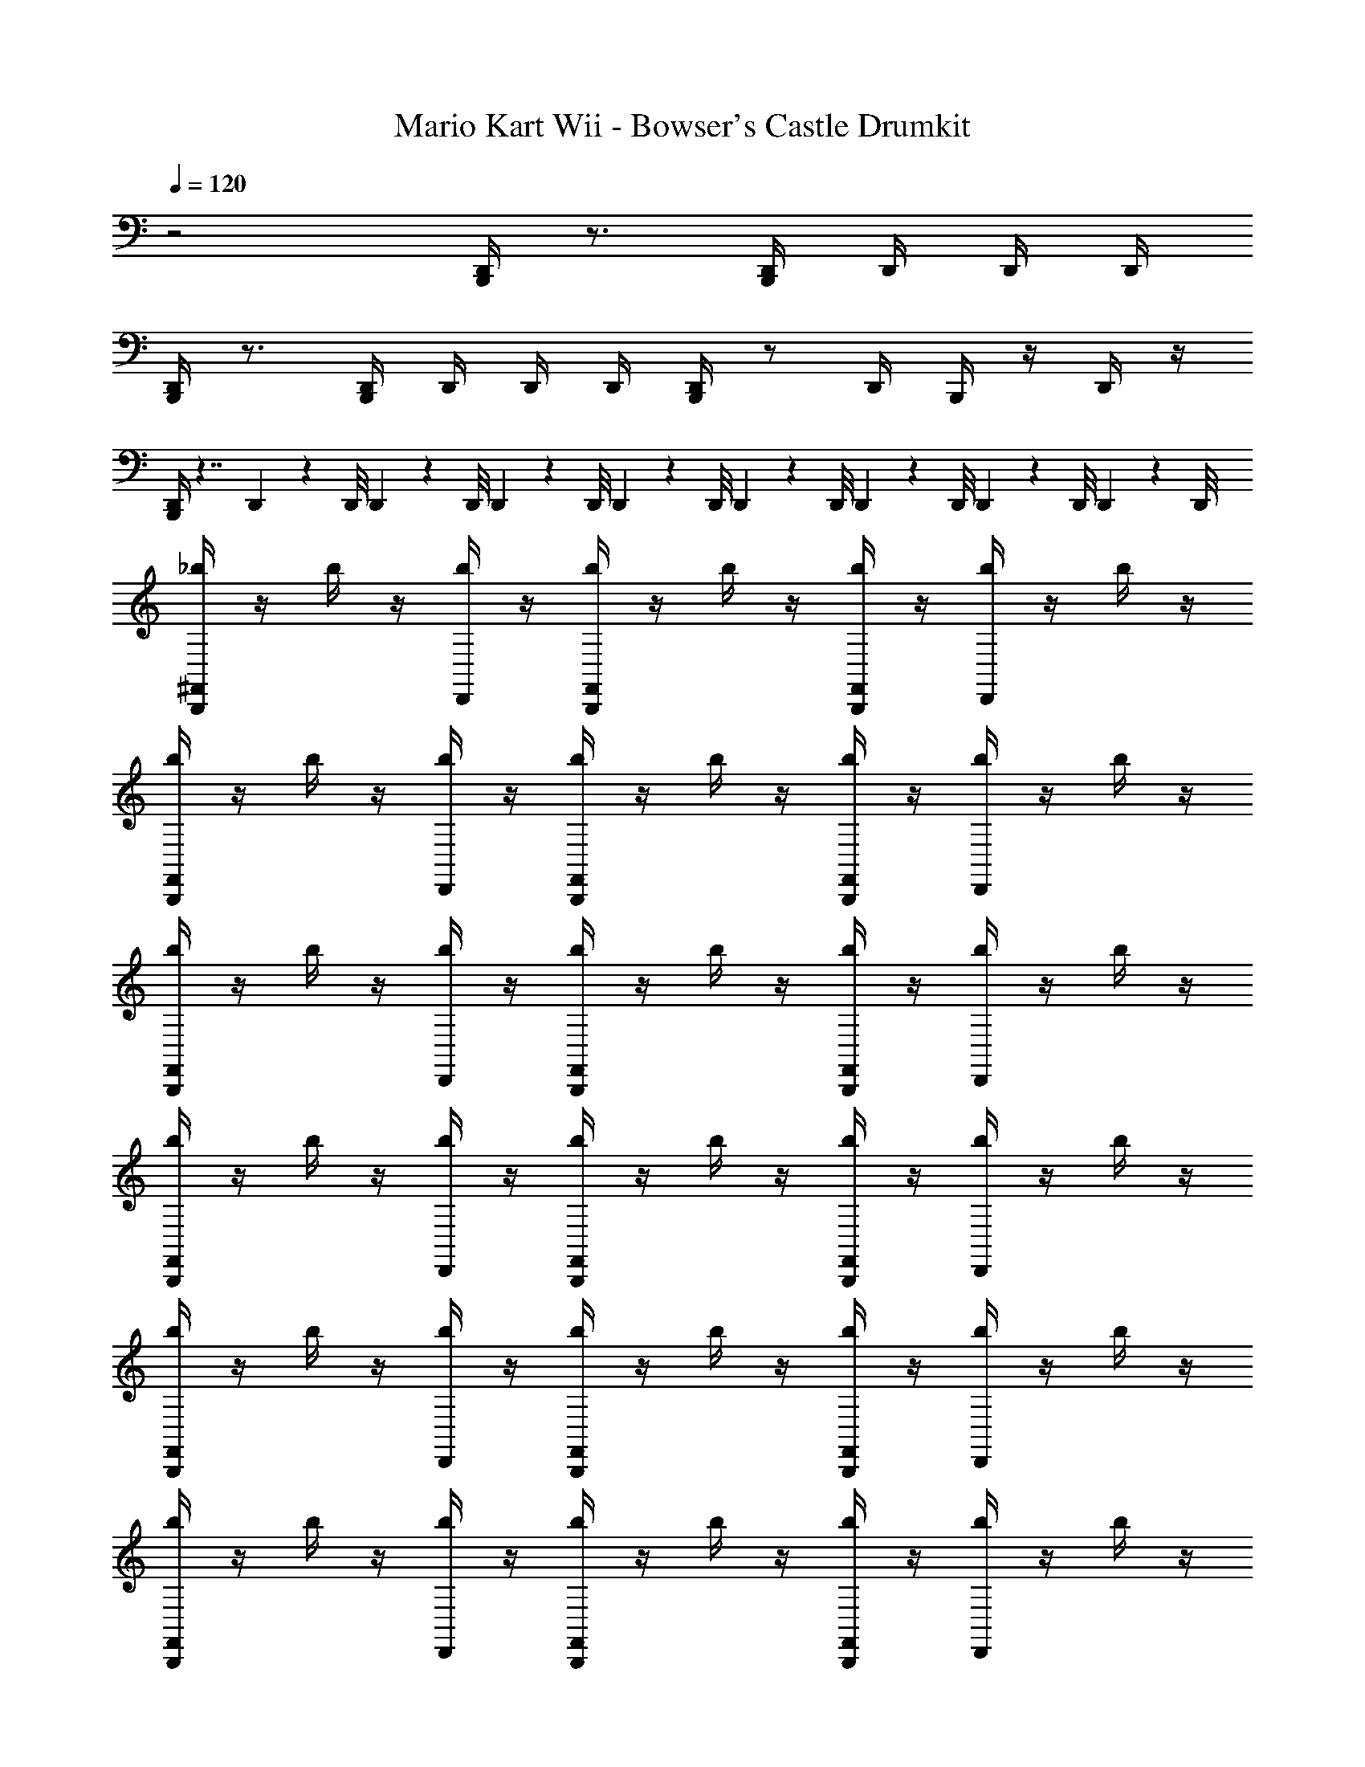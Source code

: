 X: 1
T: Mario Kart Wii - Bowser's Castle Drumkit
Z: ABC Generated by Starbound Composer v0.8.7
L: 1/4
Q: 1/4=120
K: C
z2 [B,,,/4D,,/4] z3/4 [B,,,/4D,,/4] D,,/4 D,,/4 D,,/4 
[B,,,/4D,,/4] z3/4 [B,,,/4D,,/4] D,,/4 D,,/4 D,,/4 [B,,,/4D,,/4] z/ D,,/4 B,,,/4 z/4 D,,/4 z/4 
[B,,,/4D,,/4] z7/4 D,,/9 z/72 D,,/8 D,,3/28 z/56 D,,/8 D,,/9 z/72 D,,/8 D,,3/28 z/56 D,,/8 D,,/9 z/72 D,,/8 D,,3/28 z/56 D,,/8 D,,/9 z/72 D,,/8 D,,3/28 z/56 D,,/8 
[_b/4^F,,/4B,,,/4] z/4 b/4 z/4 [D,,/4b/4] z/4 [B,,,/4F,,/4b/4] z/4 b/4 z/4 [F,,/4B,,,/4b/4] z/4 [D,,/4b/4] z/4 b/4 z/4 
[B,,,/4F,,/4b/4] z/4 b/4 z/4 [D,,/4b/4] z/4 [B,,,/4F,,/4b/4] z/4 b/4 z/4 [F,,/4B,,,/4b/4] z/4 [D,,/4b/4] z/4 b/4 z/4 
[b/4B,,,/4F,,/4] z/4 b/4 z/4 [D,,/4b/4] z/4 [B,,,/4F,,/4b/4] z/4 b/4 z/4 [F,,/4B,,,/4b/4] z/4 [D,,/4b/4] z/4 b/4 z/4 
[b/4B,,,/4F,,/4] z/4 b/4 z/4 [b/4D,,/4] z/4 [b/4B,,,/4F,,/4] z/4 b/4 z/4 [b/4F,,/4B,,,/4] z/4 [b/4D,,/4] z/4 b/4 z/4 
[B,,,/4F,,/4b/4] z/4 b/4 z/4 [D,,/4b/4] z/4 [B,,,/4F,,/4b/4] z/4 b/4 z/4 [F,,/4B,,,/4b/4] z/4 [b/4D,,/4] z/4 b/4 z/4 
[b/4F,,/4B,,,/4] z/4 b/4 z/4 [b/4D,,/4] z/4 [b/4B,,,/4F,,/4] z/4 b/4 z/4 [b/4F,,/4B,,,/4] z/4 [b/4D,,/4] z/4 b/4 z/4 
[b/4F,,/4B,,,/4] z/4 b/4 z/4 [b/4D,,/4] z/4 [B,,,/4F,,/4b/4] z/4 b/4 z/4 [F,,/4B,,,/4b/4] z/4 [b/4D,,/4] z/4 b/4 z/4 
[b/4F,,/4B,,,/4] z/4 b/4 z/4 [b/4D,,/4] z/4 [B,,,/4F,,/4b/4] z/4 b/4 z/4 [F,,/4B,,,/4b/4] z/4 [b/4D,,/4] z/4 b/4 z/4 
[b/4F,,/4B,,,/4] z/4 b/4 z/4 [D,,/4b/4] z/4 [B,,,/4F,,/4b/4] z/4 b/4 z/4 [F,,/4B,,,/4b/4] z/4 [b/4D,,/4] z/4 b/4 z/4 
[b/4F,,/4B,,,/4] z/4 b/4 z/4 [b/4D,,/4] z/4 [b/4B,,,/4F,,/4] z/4 b/4 z/4 [b/4F,,/4B,,,/4] z/4 [b/4D,,/4] z/4 b/4 z/4 
[b/4F,,/4B,,,/4] z/4 b/4 z/4 [b/4D,,/4] z/4 [b/4B,,,/4F,,/4] z/4 b/4 z/4 [b/4F,,/4B,,,/4] z/4 [b/4D,,/4] z/4 b/4 z/4 
[b/4F,,/4B,,,/4] z/4 b/4 z/4 [b/4D,,/4] z/4 [b/4B,,,/4F,,/4] z/4 b/4 z/4 [b/4F,,/4B,,,/4] z/4 [b/4D,,/4] z/4 b/4 z/4 
[b/4F,,/4B,,,/4] z/4 b/4 z/4 [D,,/4b/4] z/4 [B,,,/4F,,/4b/4] z/4 b/4 z/4 [F,,/4B,,,/4b/4] z/4 [b/4D,,/4] z/4 b/4 z/4 
[b/4F,,/4B,,,/4] z/4 b/4 z/4 [b/4D,,/4] z/4 [B,,,/4F,,/4b/4] z/4 b/4 z/4 [F,,/4B,,,/4b/4] z/4 [b/4D,,/4] z/4 b/4 z/4 
[b/4F,,/4B,,,/4] z/4 b/4 z/4 [b/4D,,/4] z/4 [B,,,/4F,,/4b/4] z/4 b/4 z/4 [F,,/4B,,,/4b/4] z/4 [b/4D,,/4] z/4 b/4 z/4 
[b/4F,,/4B,,,/4] z/4 b/4 z/4 [b/4D,,/4] z/4 [b/4B,,,/4F,,/4] z/4 b/4 z/4 [b/4F,,/4B,,,/4] z/4 [b/4D,,/4] z/4 b/4 z/4 
[b/4F,,/4B,,,/4] z/4 b/4 z/4 [b/4D,,/4] z/4 [b/4B,,,/4F,,/4] z/4 b/4 z/4 [b/4F,,/4B,,,/4] z/4 [b/4D,,/4] z/4 b/4 z/4 
[b/4F,,/4B,,,/4] z/4 b/4 z/4 [b/4D,,/4] z/4 [B,,,/4F,,/4b/4] z/4 b/4 z/4 [F,,/4B,,,/4b/4] z/4 [b/4D,,/4] z/4 b/4 z/4 
[b/4F,,/4B,,,/4] z/4 b/4 z/4 [D,,/4b/4] z/4 [B,,,/4F,,/4b/4] z/4 b/4 z/4 [F,,/4B,,,/4b/4] z/4 [D,,/4b/4] z/4 b/4 z/4 
[b/4F,,/4B,,,/4] z/4 b/4 z/4 [b/4D,,/4] z/4 [b/4B,,,/4F,,/4] z/4 b/4 z/4 [b/4F,,/4B,,,/4] z/4 [b/4D,,/4] z/4 b/4 z/4 
[b/4F,,/4B,,,/4B,/4] z/4 b/4 z/4 [D,,/4b/4] z/4 [B,,,/4F,,/4b/4] z/4 b/4 z/4 [F,,/4B,,,/4b/4] z/4 [b/4D,,/4] z/4 b/4 z/4 
[b/4F,,/4B,,,/4] z/4 b/4 z/4 [b/4D,,/4] z/4 [B,,,/4F,,/4b/4] z/4 b/4 z/4 [F,,/4B,,,/4b/4] z/4 [b/4D,,/4] z/4 b/4 z/4 
[b/4F,,/4B,,,/4] z/4 b/4 z/4 [D,,/4b/4] z/4 [B,,,/4F,,/4b/4] z/4 b/4 z/4 [F,,/4B,,,/4b/4] z/4 [D,,/4b/4] z/4 b/4 z/4 
[B,,,/4F,,/4b/4] z/4 b/4 z/4 [D,,/4b/4] z/4 [B,,,/4F,,/4b/4] z/4 b/4 z/4 [F,,/4B,,,/4b/4] z/4 [D,,/4b/4] z/4 b/4 z/4 
[b/4F,,/4B,,,/4] z/4 b/4 z/4 [D,,/4b/4] z/4 [B,,,/4F,,/4b/4] z/4 b/4 z/4 [F,,/4B,,,/4b/4] z/4 [b/4D,,/4] z/4 b/4 z/4 
[b/4F,,/4B,,,/4] z/4 b/4 z/4 [b/4D,,/4] z/4 [B,,,/4F,,/4b/4] z/4 b/4 z/4 [F,,/4B,,,/4b/4] z/4 [b/4D,,/4] z/4 b/4 z/4 
[b/4F,,/4B,,,/4] z/4 b/4 z/4 [D,,/4b/4] z/4 [B,,,/4F,,/4b/4] z/4 b/4 z/4 [F,,/4B,,,/4b/4] z/4 [D,,/4b/4] z/4 b/4 z/4 
[b/4F,,/4B,,,/4] z/4 b/4 z/4 [D,,/4b/4] z/4 [B,,,/4F,,/4b/4] z/4 b/4 z/4 [F,,/4B,,,/4b/4] z/4 [D,,/4b/4] z/4 b/4 z/4 
[b/4F,,/4B,,,/4] z/4 b/4 z/4 [D,,/4b/4] z/4 [B,,,/4F,,/4b/4] z/4 b/4 z/4 [F,,/4B,,,/4b/4] z/4 [b/4D,,/4] z/4 b/4 z/4 
[b/4F,,/4B,,,/4] z/4 b/4 z/4 [b/4D,,/4] z/4 [B,,,/4F,,/4b/4] z/4 b/4 z/4 [F,,/4B,,,/4b/4] z/4 [b/4D,,/4] z/4 b/4 z/4 
[b/4F,,/4B,,,/4] z/4 b/4 z/4 [D,,/4b/4] z/4 [B,,,/4F,,/4b/4] z/4 b/4 z/4 [F,,/4B,,,/4b/4] z/4 [D,,/4b/4] z/4 b/4 z/4 
[b/4F,,/4B,,,/4] z/4 b/4 z/4 [D,,/4b/4] z/4 [B,,,/4F,,/4b/4] z/4 b/4 z/4 [F,,/4B,,,/4b/4] z/4 [D,,/4b/4] z/4 b/4 z/4 
[b/4F,,/4B,,,/4] z/4 b/4 z/4 [D,,/4b/4] z/4 [B,,,/4F,,/4b/4] z/4 b/4 z/4 [F,,/4B,,,/4b/4] z/4 [b/4D,,/4] z/4 b/4 z/4 
[b/4F,,/4B,,,/4] z/4 b/4 z/4 [b/4D,,/4] z/4 [B,,,/4F,,/4b/4] z/4 b/4 z/4 [F,,/4B,,,/4b/4] z/4 [b/4D,,/4] z/4 b/4 z/4 
[b/4F,,/4B,,,/4] z/4 b/4 z/4 [D,,/4b/4] z/4 [B,,,/4F,,/4b/4] z/4 b/4 z/4 [F,,/4B,,,/4b/4] z/4 [D,,/4b/4] z/4 b/4 z/4 
[b/4F,,/4B,,,/4] z/4 b/4 z/4 [D,,/4b/4] z/4 [B,,,/4F,,/4b/4] z/4 b/4 z/4 [F,,/4B,,,/4b/4] z/4 [D,,/4b/4] z/4 b/4 z/4 
[b/4F,,/4B,,,/4B,/4] z/4 b/4 z/4 [D,,/4b/4] z/4 [B,,,/4F,,/4b/4] z/4 b/4 z/4 [F,,/4B,,,/4b/4] z/4 [D,,/4b/4] z/4 b/4 z/4 
[b/4B,,,/4F,,/4] z/4 b/4 z/4 [b/4D,,/4] z/4 [b/4B,,,/4F,,/4] z/4 b/4 z/4 [b/4F,,/4B,,,/4] z/4 [b/4D,,/4] z/4 b/4 z/4 
[B,,,/4F,,/4b/4] z/4 b/4 z/4 [D,,/4b/4] z/4 [B,,,/4F,,/4b/4] z/4 b/4 z/4 [F,,/4B,,,/4b/4] z/4 [D,,/4b/4] z/4 b/4 z/4 
[b/4B,,,/4F,,/4] z/4 b/4 z/4 [b/4D,,/4] z/4 [b/4B,,,/4F,,/4] z/4 b/4 z/4 [b/4F,,/4B,,,/4] z/4 [b/4D,,/4] z/4 b/4 z/4 
[B,,,/4F,,/4b/4] z/4 b/4 z/4 [D,,/4b/4] z/4 [B,,,/4F,,/4b/4] z/4 b/4 z/4 [F,,/4B,,,/4b/4] z/4 [b/4D,,/4] z/4 b/4 z/4 
[b/4F,,/4B,,,/4] z/4 b/4 z/4 [b/4D,,/4] z/4 [b/4B,,,/4F,,/4] z/4 b/4 z/4 [b/4F,,/4B,,,/4] z/4 [b/4D,,/4] z/4 b/4 z/4 
[b/4F,,/4B,,,/4] z/4 b/4 z/4 [b/4D,,/4] z/4 [B,,,/4F,,/4b/4] z/4 b/4 z/4 [F,,/4B,,,/4b/4] z/4 [b/4D,,/4] z/4 b/4 z/4 
[b/4F,,/4B,,,/4] z/4 b/4 z/4 [b/4D,,/4] z/4 [B,,,/4F,,/4b/4] z/4 b/4 z/4 [F,,/4B,,,/4b/4] z/4 [b/4D,,/4] z/4 b/4 z/4 
[b/4F,,/4B,,,/4] z/4 b/4 z/4 [D,,/4b/4] z/4 [B,,,/4F,,/4b/4] z/4 b/4 z/4 [F,,/4B,,,/4b/4] z/4 [b/4D,,/4] z/4 b/4 z/4 
[b/4F,,/4B,,,/4] z/4 b/4 z/4 [b/4D,,/4] z/4 [b/4B,,,/4F,,/4] z/4 b/4 z/4 [b/4F,,/4B,,,/4] z/4 [b/4D,,/4] z/4 b/4 z/4 
[b/4F,,/4B,,,/4] z/4 b/4 z/4 [b/4D,,/4] z/4 [b/4B,,,/4F,,/4] z/4 b/4 z/4 [b/4F,,/4B,,,/4] z/4 [b/4D,,/4] z/4 b/4 z/4 
[b/4F,,/4B,,,/4] z/4 b/4 z/4 [b/4D,,/4] z/4 [b/4B,,,/4F,,/4] z/4 b/4 z/4 [b/4F,,/4B,,,/4] z/4 [b/4D,,/4] z/4 b/4 z/4 
[b/4F,,/4B,,,/4] z/4 b/4 z/4 [D,,/4b/4] z/4 [B,,,/4F,,/4b/4] z/4 b/4 z/4 [F,,/4B,,,/4b/4] z/4 [b/4D,,/4] z/4 b/4 z/4 
[b/4F,,/4B,,,/4] z/4 b/4 z/4 [b/4D,,/4] z/4 [B,,,/4F,,/4b/4] z/4 b/4 z/4 [F,,/4B,,,/4b/4] z/4 [b/4D,,/4] z/4 b/4 z/4 
[b/4F,,/4B,,,/4] z/4 b/4 z/4 [b/4D,,/4] z/4 [B,,,/4F,,/4b/4] z/4 b/4 z/4 [F,,/4B,,,/4b/4] z/4 [b/4D,,/4] z/4 b/4 z/4 
[b/4F,,/4B,,,/4] z/4 b/4 z/4 [b/4D,,/4] z/4 [b/4B,,,/4F,,/4] z/4 b/4 z/4 [b/4F,,/4B,,,/4] z/4 [b/4D,,/4] z/4 b/4 z/4 
[b/4F,,/4B,,,/4] z/4 b/4 z/4 [b/4D,,/4] z/4 [b/4B,,,/4F,,/4] z/4 b/4 z/4 [b/4F,,/4B,,,/4] z/4 [b/4D,,/4] z/4 b/4 z/4 
[b/4F,,/4B,,,/4] z/4 b/4 z/4 [b/4D,,/4] z/4 [B,,,/4F,,/4b/4] z/4 b/4 z/4 [F,,/4B,,,/4b/4] z/4 [b/4D,,/4] z/4 b/4 z/4 
[b/4F,,/4B,,,/4] z/4 b/4 z/4 [D,,/4b/4] z/4 [B,,,/4F,,/4b/4] z/4 b/4 z/4 [F,,/4B,,,/4b/4] z/4 [D,,/4b/4] z/4 b/4 z/4 
[b/4F,,/4B,,,/4] z/4 b/4 z/4 [b/4D,,/4] z/4 [b/4B,,,/4F,,/4] z/4 b/4 z/4 [b/4F,,/4B,,,/4] z/4 [b/4D,,/4] z/4 b/4 z/4 
[b/4F,,/4B,,,/4B,/4] z/4 b/4 z/4 [D,,/4b/4] z/4 [B,,,/4F,,/4b/4] z/4 b/4 z/4 [F,,/4B,,,/4b/4] z/4 [b/4D,,/4] z/4 b/4 z/4 
[b/4F,,/4B,,,/4] z/4 b/4 z/4 [b/4D,,/4] z/4 [B,,,/4F,,/4b/4] z/4 b/4 z/4 [F,,/4B,,,/4b/4] z/4 [b/4D,,/4] z/4 b/4 z/4 
[b/4F,,/4B,,,/4] z/4 b/4 z/4 [D,,/4b/4] z/4 [B,,,/4F,,/4b/4] z/4 b/4 z/4 [F,,/4B,,,/4b/4] z/4 [D,,/4b/4] z/4 b/4 z/4 
[B,,,/4F,,/4b/4] z/4 b/4 z/4 [D,,/4b/4] z/4 [B,,,/4F,,/4b/4] z/4 b/4 z/4 [F,,/4B,,,/4b/4] z/4 [D,,/4b/4] z/4 b/4 z/4 
[b/4F,,/4B,,,/4] z/4 b/4 z/4 [D,,/4b/4] z/4 [B,,,/4F,,/4b/4] z/4 b/4 z/4 [F,,/4B,,,/4b/4] z/4 [b/4D,,/4] z/4 b/4 z/4 
[b/4F,,/4B,,,/4] z/4 b/4 z/4 [b/4D,,/4] z/4 [B,,,/4F,,/4b/4] z/4 b/4 z/4 [F,,/4B,,,/4b/4] z/4 [b/4D,,/4] z/4 b/4 z/4 
[b/4F,,/4B,,,/4] z/4 b/4 z/4 [D,,/4b/4] z/4 [B,,,/4F,,/4b/4] z/4 b/4 z/4 [F,,/4B,,,/4b/4] z/4 [D,,/4b/4] z/4 b/4 z/4 
[b/4F,,/4B,,,/4] z/4 b/4 z/4 [D,,/4b/4] z/4 [B,,,/4F,,/4b/4] z/4 b/4 z/4 [F,,/4B,,,/4b/4] z/4 [D,,/4b/4] z/4 b/4 z/4 
[b/4F,,/4B,,,/4] z/4 b/4 z/4 [D,,/4b/4] z/4 [B,,,/4F,,/4b/4] z/4 b/4 z/4 [F,,/4B,,,/4b/4] z/4 [b/4D,,/4] z/4 b/4 z/4 
[b/4F,,/4B,,,/4] z/4 b/4 z/4 [b/4D,,/4] z/4 [B,,,/4F,,/4b/4] z/4 b/4 z/4 [F,,/4B,,,/4b/4] z/4 [b/4D,,/4] z/4 b/4 z/4 
[b/4F,,/4B,,,/4] z/4 b/4 z/4 [D,,/4b/4] z/4 [B,,,/4F,,/4b/4] z/4 b/4 z/4 [F,,/4B,,,/4b/4] z/4 [D,,/4b/4] z/4 b/4 z/4 
[b/4F,,/4B,,,/4] z/4 b/4 z/4 [D,,/4b/4] z/4 [B,,,/4F,,/4b/4] z/4 b/4 z/4 [F,,/4B,,,/4b/4] z/4 [D,,/4b/4] z/4 b/4 z/4 
[b/4F,,/4B,,,/4] z/4 b/4 z/4 [D,,/4b/4] z/4 [B,,,/4F,,/4b/4] z/4 b/4 z/4 [F,,/4B,,,/4b/4] z/4 [b/4D,,/4] z/4 b/4 z/4 
[b/4F,,/4B,,,/4] z/4 b/4 z/4 [b/4D,,/4] z/4 [B,,,/4F,,/4b/4] z/4 b/4 z/4 [F,,/4B,,,/4b/4] z/4 [b/4D,,/4] z/4 b/4 z/4 
[b/4F,,/4B,,,/4] z/4 b/4 z/4 [D,,/4b/4] z/4 [B,,,/4F,,/4b/4] z/4 b/4 z/4 [F,,/4B,,,/4b/4] z/4 [D,,/4b/4] z/4 b/4 z/4 
[b/4F,,/4B,,,/4] z/4 b/4 z/4 [D,,/4b/4] z/4 [B,,,/4F,,/4b/4] z/4 b/4 z/4 [F,,/4B,,,/4b/4] z/4 [D,,/4b/4] z/4 b/4 z/4 
[b/4F,,/4B,,,/4B,/4] z/4 b/4 z/4 [b/4D,,/4] z/4 [b/4B,,,/4F,,/4] z/4 b/4 z/4 [b/4F,,/4B,,,/4] z/4 [b/4D,,/4] z/4 b/4 z/4 
[b/4B,,,/4F,,/4] z/4 b/4 z/4 [b/4D,,/4] z/4 [b/4B,,,/4F,,/4] z/4 b/4 z/4 [b/4F,,/4B,,,/4] z/4 [b/4D,,/4] z/4 b/4 z/4 
[b/4B,,,/4F,,/4] z/4 b/4 z/4 [b/4D,,/4] z/4 [b/4B,,,/4F,,/4] z/4 b/4 z/4 [b/4F,,/4B,,,/4] z/4 [b/4D,,/4] z/4 b/4 z/4 
[b/4B,,,/4F,,/4] z/4 b/4 z/4 [b/4D,,/4] z/4 [b/4B,,,/4F,,/4] z/4 b/4 z/4 [b/4F,,/4B,,,/4] z/4 [b/4D,,/4] z/4 b/4 z/4 
[b/4F,,/4B,,,/4] z/4 b/4 z/4 [b/4D,,/4] z/4 [b/4F,,/4B,,,/4] z/4 b/4 z/4 [b/4B,,,/4F,,/4] z/4 [b/4D,,/4] z/4 b/4 z/4 
[B,,,/4F,,/4b/4] z/4 b/4 z/4 [D,,/4b/4] z/4 [B,,,/4F,,/4b/4] z/4 b/4 z/4 [F,,/4B,,,/4b/4] z/4 [D,,/4b/4] z/4 b/4 z/4 
[b/4F,,/4B,,,/4] z/4 b/4 z/4 [D,,/4b/4] z/4 [B,,,/4b/4F,,/4] z/4 b/4 z/4 [F,,/4b/4B,,,/4] z/4 [D,,/4b/4] z/4 b/4 z/4 
[b/4F,,/4B,,,/4] z/4 b/4 z/4 [b/4D,,/4] z/4 [B,,,/4F,,/4b/4] z/4 b/4 z/4 [F,,/4B,,,/4b/4] z/4 [b/4D,,/4] z/4 b/4 z/4 
[b/4F,,/4B,,,/4] z/4 b/4 z/4 [b/4D,,/4] z/4 [b/4B,,,/4F,,/4] z/4 b/4 z/4 [b/4F,,/4B,,,/4] z/4 [D,,/4b/4] z/4 b/4 z/4 
[b/4B,,,/4F,,/4] z/4 b/4 z/4 [D,,/4b/4] 
